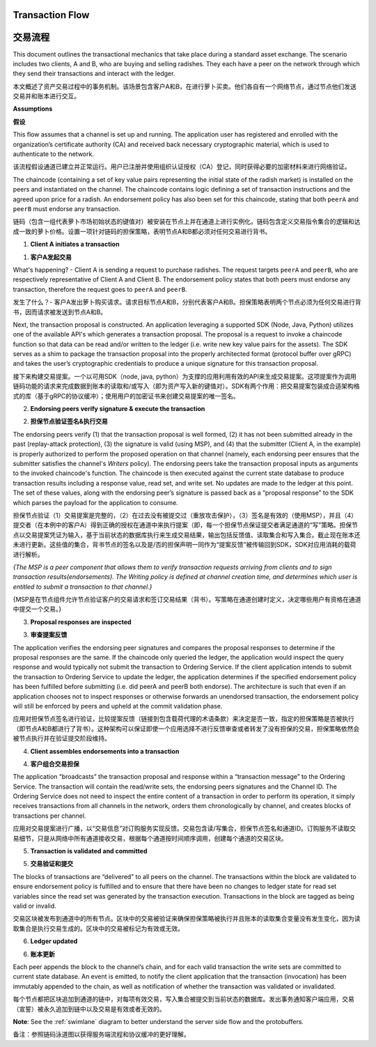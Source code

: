 Transaction Flow
================

交易流程
================

This document outlines the transactional mechanics that take place during a standard asset
exchange.  The scenario includes two clients, A and B, who are buying and selling
radishes.  They each have a peer on the network through which they send their
transactions and interact with the ledger.

本文概述了资产交易过程中的事务机制。该场景包含客户A和B，在进行萝卜买卖。他们各自有一个网络节点，通过节点他们发送交易并和账本进行交互。

.. image:: images/step0.png

**Assumptions**

**假设**

This flow assumes that a channel is set up and running.  The application user
has registered and enrolled with the organization’s certificate authority (CA)
and received back necessary cryptographic material, which is used to authenticate
to the network.

该流程假设通道已建立并正常运行。用户已注册并使用组织认证授权（CA）登记，同时获得必要的加密材料来进行网络验证。

The chaincode (containing a set of key value pairs representing the initial
state of the radish market) is installed on the peers and instantiated on the
channel.  The chaincode contains logic defining a set of transaction
instructions and the agreed upon price for a radish. An endorsement policy has
also been set for this chaincode, stating that both ``peerA`` and ``peerB`` must endorse
any transaction.

链码（包含一组代表萝卜市场初始状态的键值对）被安装在节点上并在通道上进行实例化。链码包含定义交易指令集合的逻辑和达成一致的萝卜价格。设置一项针对链码的担保策略，表明节点A和B都必须对任何交易进行背书。

.. image:: images/step1.png

1. **Client A initiates a transaction**

1. **客户A发起交易**

What's happening? - Client A is sending a request to purchase radishes.  The
request targets ``peerA`` and ``peerB``, who are respectively representative of
Client A and Client B. The endorsement policy states that both peers must endorse
any transaction, therefore the request goes to ``peerA`` and ``peerB``.

发生了什么？- 客户A发出萝卜购买请求。请求目标节点A和B，分别代表客户A和B。担保策略表明两个节点必须为任何交易进行背书，因而请求被发送到节点A和B。

Next, the transaction proposal is constructed.  An application leveraging a supported
SDK (Node, Java, Python) utilizes one of the available API's which generates a
transaction proposal.  The proposal is a request to invoke a chaincode function
so that data can be read and/or written to the ledger (i.e. write new key value
pairs for the assets).  The SDK serves as a shim to package the transaction proposal
into the properly architected format (protocol buffer over gRPC) and takes the user’s
cryptographic credentials to produce a unique signature for this transaction proposal.

接下来构建交易提案。一个以可用SDK（node, java, python）为支撑的应用利用有效的API来生成交易提案。这项提案作为调用链码功能的请求来完成数据到账本的读取和/或写入（即为资产写入新的键值对）。SDK有两个作用：把交易提案包装成合适架构格式的库（基于gRPC的协议缓冲）；使用用户的加密证书来创建交易提案的唯一签名。

.. image:: images/step2.png

2. **Endorsing peers verify signature & execute the transaction**

2. **担保节点验证签名&执行交易**

The endorsing peers verify (1) that the transaction proposal is well formed,
(2) it has not been submitted already in the past (replay-attack protection),
(3) the signature is valid (using MSP), and (4) that the
submitter (Client A, in the example) is properly authorized to perform
the proposed operation on that channel (namely, each endorsing peer ensures that
the submitter satisfies the channel's *Writers* policy).
The endorsing peers take the transaction proposal inputs as
arguments to the invoked chaincode's function. The chaincode is then
executed against the current state database to produce transaction
results including a response value, read set, and write set.  No updates are
made to the ledger at this point. The set of these values, along with the
endorsing peer’s signature is passed back as a “proposal response” to the SDK
which parses the payload for the application to consume.

担保节点验证（1）交易提案是完整的，（2）在过去没有被提交过（重放攻击保护），（3）签名是有效的（使用MSP），并且（4）提交者（在本例中的客户A）得到正确的授权在通道中来执行提案（即，每一个担保节点保证提交者满足通道的“写”策略。担保节点以交易提案凭证为输入，基于当前状态的数据库执行来生成交易结果，输出包括反馈值、读取集合和写入集合。截止现在账本还未进行更新。这些值的集合，背书节点的签名以及是/否的担保声明一同作为“提案反馈”被传输回到SDK，SDK对应用消耗的载荷进行解析。

*{The MSP is a peer component that allows them to verify
transaction requests arriving from clients and to sign transaction results(endorsements).
The Writing policy is defined at channel creation time, and determines
which user is entitled to submit a transaction to that channel.}*

{MSP是在节点组件允许节点验证客户的交易请求和签订交易结果（背书）。写策略在通道创建时定义，决定哪些用户有资格在通道中提交一个交易。}


.. image:: images/step3.png

3. **Proposal responses are inspected**

3. **审查提案反馈**

The application verifies the endorsing peer signatures and compares the proposal
responses to determine if the proposal responses are the same. If the chaincode only queried
the ledger, the application would inspect the query response and would typically not
submit the transaction to Ordering Service. If the client application intends to submit the
transaction to Ordering Service to update the ledger, the application determines if the specified
endorsement policy has been fulfilled before submitting (i.e. did peerA and peerB both endorse).
The architecture is such that even if an application chooses not to inspect responses or otherwise
forwards an unendorsed transaction, the endorsement policy will still be enforced by peers
and upheld at the commit validation phase.

应用对担保节点签名进行验证，比较提案反馈（链接到包含载荷代理的术语条款）来决定是否一致，指定的担保策略是否被执行（即节点A和B都进行了背书）。这种架构可以保证即使一个应用选择不进行反馈审查或者转发了没有担保的交易，担保策略依然会被节点执行并在验证提交阶段维持。

.. image:: images/step4.png

4. **Client assembles endorsements into a transaction**

4. **客户组合交易担保**

The application “broadcasts” the transaction proposal and response within a
“transaction message” to the Ordering Service. The transaction will contain the
read/write sets, the endorsing peers signatures and the Channel ID.  The
Ordering Service does not need to inspect the entire content of a transaction in order to perform
its operation, it simply receives
transactions from all channels in the network, orders them chronologically by
channel, and creates blocks of transactions per channel.

应用对交易提案进行广播，以“交易信息”对订购服务实现反馈。交易包含读/写集合，担保节点签名和通道ID。订购服务不读取交易细节，只是从网络中所有通道接收交易，根据每个通道按时间顺序调用，创建每个通道的交易区块。 

.. image:: images/step5.png

5. **Transaction is validated and committed**

5. **交易验证和提交**

The blocks of transactions are “delivered” to all peers on the channel.  The
transactions within the block are validated to ensure endorsement policy is
fulfilled and to ensure that there have been no changes to ledger state for read
set variables since the read set was generated by the transaction execution.
Transactions in the block are tagged as being valid or invalid.

交易区块被发布到通道中的所有节点。区块中的交易被验证来确保担保策略被执行并且账本的读取集合变量没有发生变化，因为读取集合是执行交易生成的。区块中的交易被标记为有效或无效。

.. image:: images/step6.png

6. **Ledger updated**

6. **账本更新**

Each peer appends the block to the channel’s chain, and for each valid transaction
the write sets are committed to current state database. An event is emitted, to
notify the client application that the transaction (invocation) has been
immutably appended to the chain, as well as notification of whether the
transaction was validated or invalidated.

每个节点都把区块追加到通道的链中，对每项有效交易，写入集合被提交到当前状态的数据库。发出事务通知客户端应用，交易（宣誓）被永久追加到链中以及交易是有效或者无效的。

**Note**: See the :ref:`swimlane` diagram to better understand the server side flow and the
protobuffers.

备注：参照链码泳道图以获得服务端流程和协议缓冲的更好理解。

.. Licensed under Creative Commons Attribution 4.0 International License
   https://creativecommons.org/licenses/by/4.0/
